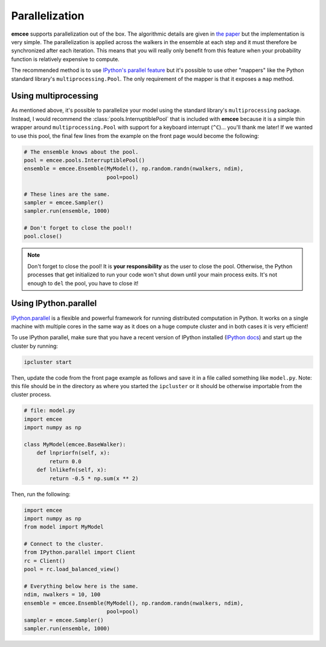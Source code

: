 .. _parallel:

.. module:: emcee

Parallelization
===============

**emcee** supports parallelization out of the box. The algorithmic details are
given in `the paper <http://arxiv.org/abs/1202.3665>`_ but the implementation
is very simple. The parallelization is applied across the walkers in the
ensemble at each step and it must therefore be synchronized after each
iteration. This means that you will really only benefit from this feature when
your probability function is relatively expensive to compute.

The recommended method is to use `IPython's parallel feature
<http://ipython.org/ipython-doc/dev/parallel/>`_ but it's possible to use
other "mappers" like the Python standard library's ``multiprocessing.Pool``.
The only requirement of the mapper is that it exposes a ``map`` method.


Using multiprocessing
---------------------

As mentioned above, it's possible to parallelize your model using the standard
library's ``multiprocessing`` package. Instead, I would recommend the
:class:`pools.InterruptiblePool` that is included with **emcee** because it is
a simple thin wrapper around ``multiprocessing.Pool`` with support for a
keyboard interrupt (``^C``)… you'll thank me later! If we wanted to use this
pool, the final few lines from the example on the front page would become the
following:

.. code-block:: python

    # The ensemble knows about the pool.
    pool = emcee.pools.InterruptiblePool()
    ensemble = emcee.Ensemble(MyModel(), np.random.randn(nwalkers, ndim),
                              pool=pool)

    # These lines are the same.
    sampler = emcee.Sampler()
    sampler.run(ensemble, 1000)

    # Don't forget to close the pool!!
    pool.close()

.. note:: Don't forget to close the pool! It is **your responsibility** as the
          user to close the pool. Otherwise, the Python processes that get
          initialized to run your code won't shut down until your main process
          exits. It's not enough to ``del`` the pool, you have to close it!


Using IPython.parallel
----------------------

`IPython.parallel <http://ipython.org/ipython-doc/dev/parallel/>`_ is a
flexible and powerful framework for running distributed computation in Python.
It works on a single machine with multiple cores in the same way as it does on
a huge compute cluster and in both cases it is very efficient!

To use IPython parallel, make sure that you have a recent version of IPython
installed (`IPython docs <http://ipython.org/>`_) and start up the cluster
by running:

.. code-block:: bash

    ipcluster start

Then, update the code from the front page example as follows and save it in a
file called something like ``model.py``. Note: this file should be in the
directory as where you started the ``ipcluster`` or it should be otherwise
importable from the cluster process.

.. code-block:: python

    # file: model.py
    import emcee
    import numpy as np

    class MyModel(emcee.BaseWalker):
        def lnpriorfn(self, x):
            return 0.0
        def lnlikefn(self, x):
            return -0.5 * np.sum(x ** 2)

Then, run the following:

.. code-block:: python

    import emcee
    import numpy as np
    from model import MyModel

    # Connect to the cluster.
    from IPython.parallel import Client
    rc = Client()
    pool = rc.load_balanced_view()

    # Everything below here is the same.
    ndim, nwalkers = 10, 100
    ensemble = emcee.Ensemble(MyModel(), np.random.randn(nwalkers, ndim),
                              pool=pool)
    sampler = emcee.Sampler()
    sampler.run(ensemble, 1000)
